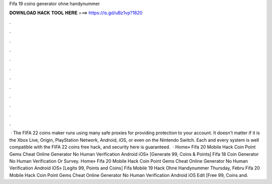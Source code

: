 Fifa 19 coins generator ohne handynummer

𝐃𝐎𝐖𝐍𝐋𝐎𝐀𝐃 𝐇𝐀𝐂𝐊 𝐓𝐎𝐎𝐋 𝐇𝐄𝐑𝐄 ===> https://is.gd/uBz1vp?1820

.

.

.

.

.

.

.

.

.

.

.

.

 · The FIFA 22 coins maker runs using many safe proxies for providing protection to your account. It doesn't matter if it is the Xbox Live, Origin, PlayStation Network, Android, iOS, or even on the Nintendo Switch. Each and every system is well compatible with the FIFA 22 coins free hack, and security here is guaranteed.  · Home» Fifa 20 Mobile Hack Coin Point Gems Cheat Online Generator No Human Verification Android iOS» [Generate 99, Coins & Points]  Fifa 18 Coin Generator No Human Verification Or Survey. Home» Fifa 20 Mobile Hack Coin Point Gems Cheat Online Generator No Human Verification Android iOS» [Legits 99, Points and Coins]  Fifa Mobile 19 Hack Ohne Handynummer Thursday, Febru Fifa 20 Mobile Hack Coin Point Gems Cheat Online Generator No Human Verification Android iOS Edit [Free 99, Coins and.